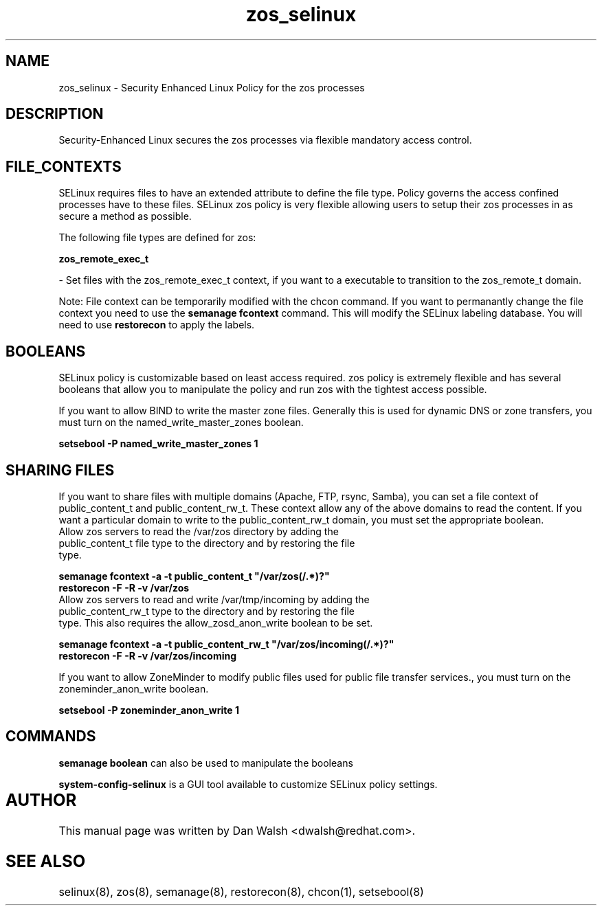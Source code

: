 .TH  "zos_selinux"  "8"  "20 Feb 2012" "dwalsh@redhat.com" "zos Selinux Policy documentation"
.SH "NAME"
zos_selinux \- Security Enhanced Linux Policy for the zos processes
.SH "DESCRIPTION"

Security-Enhanced Linux secures the zos processes via flexible mandatory access
control.  
.SH FILE_CONTEXTS
SELinux requires files to have an extended attribute to define the file type. 
Policy governs the access confined processes have to these files. 
SELinux zos policy is very flexible allowing users to setup their zos processes in as secure a method as possible.
.PP 
The following file types are defined for zos:


.EX
.B zos_remote_exec_t 
.EE

- Set files with the zos_remote_exec_t context, if you want to a executable to transition to the zos_remote_t domain.

Note: File context can be temporarily modified with the chcon command.  If you want to permanantly change the file context you need to use the 
.B semanage fcontext 
command.  This will modify the SELinux labeling database.  You will need to use
.B restorecon
to apply the labels.

.SH BOOLEANS
SELinux policy is customizable based on least access required.  zos policy is extremely flexible and has several booleans that allow you to manipulate the policy and run zos with the tightest access possible.


.PP
If you want to allow BIND to write the master zone files. Generally this is used for dynamic DNS or zone transfers, you must turn on the named_write_master_zones boolean.

.EX
.B setsebool -P named_write_master_zones 1
.EE

.SH SHARING FILES
If you want to share files with multiple domains (Apache, FTP, rsync, Samba), you can set a file context of public_content_t and public_content_rw_t.  These context allow any of the above domains to read the content.  If you want a particular domain to write to the public_content_rw_t domain, you must set the appropriate boolean.
.TP
Allow zos servers to read the /var/zos directory by adding the public_content_t file type to the directory and by restoring the file type.
.PP
.B
semanage fcontext -a -t public_content_t "/var/zos(/.*)?"
.TP
.B
restorecon -F -R -v /var/zos
.pp
.TP
Allow zos servers to read and write /var/tmp/incoming by adding the public_content_rw_t type to the directory and by restoring the file type.  This also requires the allow_zosd_anon_write boolean to be set.
.PP
.B
semanage fcontext -a -t public_content_rw_t "/var/zos/incoming(/.*)?"
.TP
.B
restorecon -F -R -v /var/zos/incoming


.PP
If you want to allow ZoneMinder to modify public files used for public file transfer services., you must turn on the zoneminder_anon_write boolean.

.EX
.B setsebool -P zoneminder_anon_write 1
.EE

.SH "COMMANDS"

.B semanage boolean
can also be used to manipulate the booleans

.PP
.B system-config-selinux 
is a GUI tool available to customize SELinux policy settings.

.SH AUTHOR	
This manual page was written by Dan Walsh <dwalsh@redhat.com>.

.SH "SEE ALSO"
selinux(8), zos(8), semanage(8), restorecon(8), chcon(1), setsebool(8)